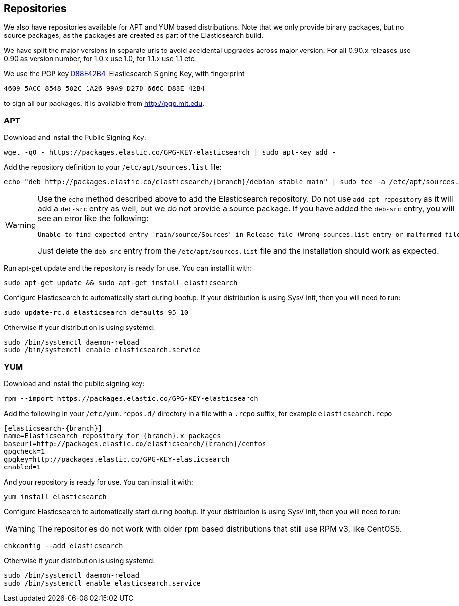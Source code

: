 [[setup-repositories]]
== Repositories

We also have repositories available for APT and YUM based distributions. Note that we only provide
binary packages, but no source packages, as the packages are created as part of the Elasticsearch
build.

We have split the major versions in separate urls to avoid accidental upgrades across major version.
For all 0.90.x releases use 0.90 as version number, for 1.0.x use 1.0, for 1.1.x use 1.1 etc.

We use the PGP key http://pgp.mit.edu/pks/lookup?op=vindex&search=0xD27D666CD88E42B4[D88E42B4],
Elasticsearch Signing Key, with fingerprint

    4609 5ACC 8548 582C 1A26 99A9 D27D 666C D88E 42B4

to sign all our packages. It is available from http://pgp.mit.edu.

[float]
=== APT

Download and install the Public Signing Key:

[source,sh]
--------------------------------------------------
wget -qO - https://packages.elastic.co/GPG-KEY-elasticsearch | sudo apt-key add -
--------------------------------------------------

Add the repository definition to your `/etc/apt/sources.list` file:

["source","sh",subs="attributes,callouts"]
--------------------------------------------------
echo "deb http://packages.elastic.co/elasticsearch/{branch}/debian stable main" | sudo tee -a /etc/apt/sources.list
--------------------------------------------------

[WARNING]
==================================================
Use the `echo` method described above to add the Elasticsearch repository.  Do not use `add-apt-repository`
as it will add a `deb-src` entry as well, but we do not provide a source package.
If you have added the `deb-src` entry, you will see an error like
the following:

    Unable to find expected entry 'main/source/Sources' in Release file (Wrong sources.list entry or malformed file)

Just delete the `deb-src` entry from the `/etc/apt/sources.list` file and the installation should work as expected.
==================================================

Run apt-get update and the repository is ready for use. You can install it with:

[source,sh]
--------------------------------------------------
sudo apt-get update && sudo apt-get install elasticsearch
--------------------------------------------------

Configure Elasticsearch to automatically start during bootup. If your
distribution is using SysV init, then you will need to run:

[source,sh]
--------------------------------------------------
sudo update-rc.d elasticsearch defaults 95 10
--------------------------------------------------

Otherwise if your distribution is using systemd:

[source,sh]
--------------------------------------------------
sudo /bin/systemctl daemon-reload
sudo /bin/systemctl enable elasticsearch.service
--------------------------------------------------

[float]
=== YUM

Download and install the public signing key:

[source,sh]
--------------------------------------------------
rpm --import https://packages.elastic.co/GPG-KEY-elasticsearch
--------------------------------------------------

Add the following in your `/etc/yum.repos.d/` directory
in a file with a `.repo` suffix, for example `elasticsearch.repo`

["source","sh",subs="attributes,callouts"]
--------------------------------------------------
[elasticsearch-{branch}]
name=Elasticsearch repository for {branch}.x packages
baseurl=http://packages.elastic.co/elasticsearch/{branch}/centos
gpgcheck=1
gpgkey=http://packages.elastic.co/GPG-KEY-elasticsearch
enabled=1
--------------------------------------------------

And your repository is ready for use. You can install it with:

[source,sh]
--------------------------------------------------
yum install elasticsearch
--------------------------------------------------

Configure Elasticsearch to automatically start during bootup. If your
distribution is using SysV init, then you will need to run:

WARNING: The repositories do not work with older rpm based distributions
         that still use RPM v3, like CentOS5.

[source,sh]
--------------------------------------------------
chkconfig --add elasticsearch
--------------------------------------------------

Otherwise if your distribution is using systemd:

[source,sh]
--------------------------------------------------
sudo /bin/systemctl daemon-reload
sudo /bin/systemctl enable elasticsearch.service
--------------------------------------------------
